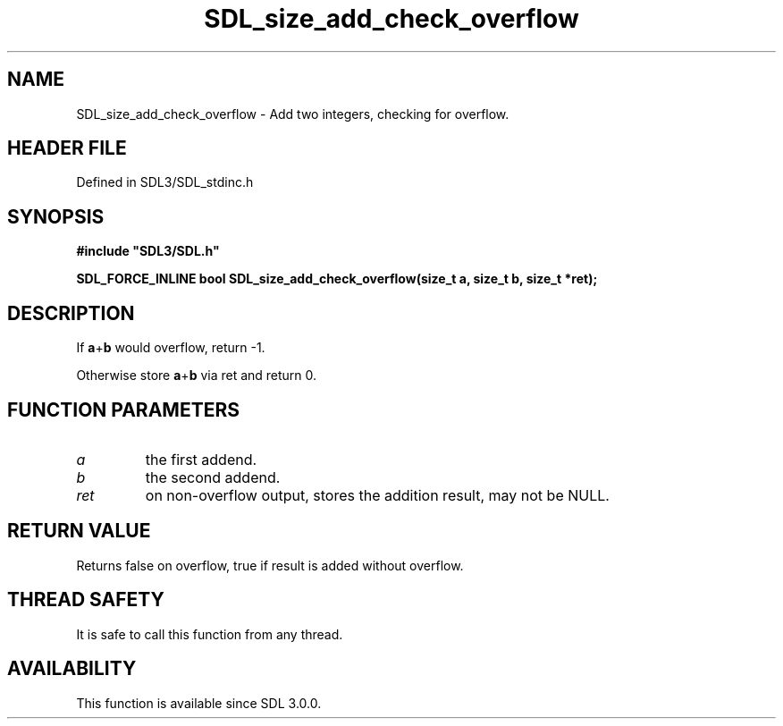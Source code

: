 .\" This manpage content is licensed under Creative Commons
.\"  Attribution 4.0 International (CC BY 4.0)
.\"   https://creativecommons.org/licenses/by/4.0/
.\" This manpage was generated from SDL's wiki page for SDL_size_add_check_overflow:
.\"   https://wiki.libsdl.org/SDL_size_add_check_overflow
.\" Generated with SDL/build-scripts/wikiheaders.pl
.\"  revision SDL-preview-3.1.3
.\" Please report issues in this manpage's content at:
.\"   https://github.com/libsdl-org/sdlwiki/issues/new
.\" Please report issues in the generation of this manpage from the wiki at:
.\"   https://github.com/libsdl-org/SDL/issues/new?title=Misgenerated%20manpage%20for%20SDL_size_add_check_overflow
.\" SDL can be found at https://libsdl.org/
.de URL
\$2 \(laURL: \$1 \(ra\$3
..
.if \n[.g] .mso www.tmac
.TH SDL_size_add_check_overflow 3 "SDL 3.1.3" "Simple Directmedia Layer" "SDL3 FUNCTIONS"
.SH NAME
SDL_size_add_check_overflow \- Add two integers, checking for overflow\[char46]
.SH HEADER FILE
Defined in SDL3/SDL_stdinc\[char46]h

.SH SYNOPSIS
.nf
.B #include \(dqSDL3/SDL.h\(dq
.PP
.BI "SDL_FORCE_INLINE bool SDL_size_add_check_overflow(size_t a, size_t b, size_t *ret);
.fi
.SH DESCRIPTION
If
.BR a + b
would overflow, return -1\[char46]

Otherwise store
.BR a + b
via ret and return 0\[char46]

.SH FUNCTION PARAMETERS
.TP
.I a
the first addend\[char46]
.TP
.I b
the second addend\[char46]
.TP
.I ret
on non-overflow output, stores the addition result, may not be NULL\[char46]
.SH RETURN VALUE
Returns false on overflow, true if result is added without overflow\[char46]

.SH THREAD SAFETY
It is safe to call this function from any thread\[char46]

.SH AVAILABILITY
This function is available since SDL 3\[char46]0\[char46]0\[char46]

